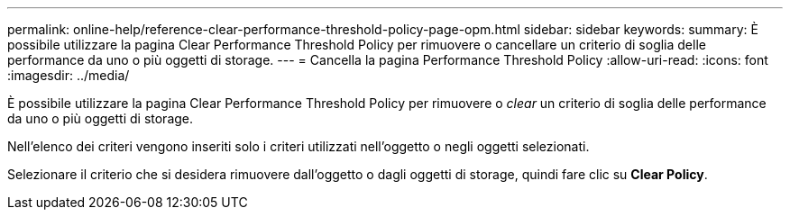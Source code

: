 ---
permalink: online-help/reference-clear-performance-threshold-policy-page-opm.html 
sidebar: sidebar 
keywords:  
summary: È possibile utilizzare la pagina Clear Performance Threshold Policy per rimuovere o cancellare un criterio di soglia delle performance da uno o più oggetti di storage. 
---
= Cancella la pagina Performance Threshold Policy
:allow-uri-read: 
:icons: font
:imagesdir: ../media/


[role="lead"]
È possibile utilizzare la pagina Clear Performance Threshold Policy per rimuovere o _clear_ un criterio di soglia delle performance da uno o più oggetti di storage.

Nell'elenco dei criteri vengono inseriti solo i criteri utilizzati nell'oggetto o negli oggetti selezionati.

Selezionare il criterio che si desidera rimuovere dall'oggetto o dagli oggetti di storage, quindi fare clic su *Clear Policy*.
